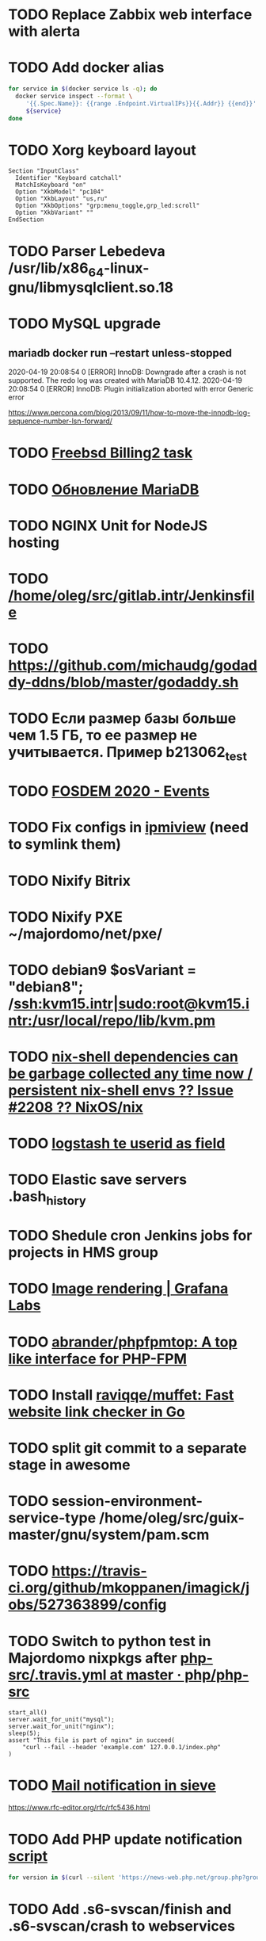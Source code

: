 
* TODO Replace Zabbix web interface with alerta
  SCHEDULED: <2020-03-08 Sun>
* TODO Add docker alias
  SCHEDULED: <2020-03-19 Thu>
  #+BEGIN_SRC bash
    for service in $(docker service ls -q); do
      docker service inspect --format \
         '{{.Spec.Name}}: {{range .Endpoint.VirtualIPs}}{{.Addr}} {{end}}' \
         ${service}
    done
  #+END_SRC
* TODO Xorg keyboard layout
  SCHEDULED: <2020-03-18 Wed>
#+begin_example
  Section "InputClass"
    Identifier "Keyboard catchall"
    MatchIsKeyboard "on"
    Option "XkbModel" "pc104"
    Option "XkbLayout" "us,ru"
    Option "XkbOptions" "grp:menu_toggle,grp_led:scroll"
    Option "XkbVariant" ""
  EndSection
#+end_example
* TODO Parser Lebedeva /usr/lib/x86_64-linux-gnu/libmysqlclient.so.18
  SCHEDULED: <2020-01-20 Mon> DEADLINE: <2020-01-20 Mon>
* TODO MySQL upgrade
  SCHEDULED: <2020-01-31 Fri>
** mariadb docker run --restart unless-stopped
   SCHEDULED: <2020-04-13 Mon>

 2020-04-19 20:08:54 0 [ERROR] InnoDB: Downgrade after a crash is not supported. The redo log was created with MariaDB 10.4.12.
 2020-04-19 20:08:54 0 [ERROR] InnoDB: Plugin initialization aborted with error Generic error

 https://www.percona.com/blog/2013/09/11/how-to-move-the-innodb-log-sequence-number-lsn-forward/
* TODO [[https://billing2.intr/vds/queue/item/257839][Freebsd Billing2 task]]
  SCHEDULED: <2020-01-20 Mon>
* TODO [[http://redmine.intr/issues/8833][Обновление MariaDB]]
  SCHEDULED: <2020-01-31 Fri>
* TODO NGINX Unit for NodeJS hosting
  SCHEDULED: <2020-01-24 Fri>
* TODO [[/home/oleg/src/gitlab.intr/Jenkinsfile]]
  SCHEDULED: <2020-01-26 Sun>
* TODO [[https://github.com/michaudg/godaddy-ddns/blob/master/godaddy.sh]]
  SCHEDULED: <2020-01-26 Sun>
* TODO Если размер базы больше чем 1.5 ГБ, то ее размер не учитывается. Пример b213062_test
  SCHEDULED: <2020-01-31 Fri>
* TODO [[https://fosdem.org/2020/schedule/events/][FOSDEM 2020 - Events]]
  SCHEDULED: <2020-02-09 Sun>
* TODO Fix configs in [[https://gitlab.intr/utils/ipmiview][ipmiview]] (need to symlink them)
  SCHEDULED: <2020-02-25 Tue>
* TODO Nixify Bitrix
  SCHEDULED: <2020-08-31 Mon>
* TODO Nixify PXE ~/majordomo/net/pxe/
  SCHEDULED: <2020-12-13 Sun>
* TODO debian9 $osVariant   = "debian8"; /ssh:kvm15.intr|sudo:root@kvm15.intr:/usr/local/repo/lib/kvm.pm
  SCHEDULED: <2020-02-05 Wed>
* TODO [[https://github.com/NixOS/nix/issues/2208][nix-shell dependencies can be garbage collected any time now / persistent nix-shell envs ?? Issue #2208 ?? NixOS/nix]]
  SCHEDULED: <2020-03-09 Mon>
* TODO [[https://kibana.intr/goto/5b656d4c6b23e85df3a38a9aeb9744e9][logstash te userid as field]]
  SCHEDULED: <2020-03-08 Sun>
* TODO Elastic save servers .bash_history
  SCHEDULED: <2020-03-31 Tue>
* TODO Shedule cron Jenkins jobs for projects in HMS group
  SCHEDULED: <2020-03-31 Tue>
* TODO [[https://grafana.com/docs/grafana/latest/administration/image_rendering/][Image rendering | Grafana Labs]]
  SCHEDULED: <2020-03-02 Mon>
* TODO [[https://github.com/abrander/phpfpmtop][abrander/phpfpmtop: A top like interface for PHP-FPM]]
  SCHEDULED: <2020-03-08 Sun>
* TODO Install [[https://github.com/raviqqe/muffet][raviqqe/muffet: Fast website link checker in Go]]
  SCHEDULED: <2020-03-11 Wed>
* TODO split git commit to a separate stage in awesome
  SCHEDULED: <2020-03-15 Sun>
* TODO session-environment-service-type /home/oleg/src/guix-master/gnu/system/pam.scm
  SCHEDULED: <2020-03-15 Sun>
* TODO https://travis-ci.org/github/mkoppanen/imagick/jobs/527363899/config
  SCHEDULED: <2020-03-31 Tue>
* TODO Switch to python test in Majordomo nixpkgs after [[https://github.com/php/php-src/blob/master/.travis.yml][php-src/.travis.yml at master · php/php-src]]
  SCHEDULED: <2020-09-01 Tue>
#+begin_example
      start_all()
      server.wait_for_unit("mysql");
      server.wait_for_unit("nginx");
      sleep(5);
      assert "This file is part of nginx" in succeed(
          "curl --fail --header 'example.com' 127.0.0.1/index.php"
      )
#+end_example
* TODO [[https://cerberus.intr/index.php/profiles/ticket/EZ-75759-736/conversation/read_all][Mail notification in sieve]]
  SCHEDULED: <2021-08-02 Mon>
  https://www.rfc-editor.org/rfc/rfc5436.html
* TODO Add PHP update notification [[/home/oleg/archive/src/tmp/php-versions.org][script]]
  SCHEDULED: <2020-03-23 Mon>
  #+BEGIN_SRC bash
    for version in $(curl --silent 'https://news-web.php.net/group.php?group=php.announce&format=rss' | xq --raw-output '.rss.channel.item[] | .title' | awk '/Released/ { print $2 }'); do echo curl --request POST "https://alerta.intr/api/alert" --header "Authorization: Key xxxxxxxxxxxxxxxxxxxxxxxxxxxxxxxxxxxxxxxx" --header "Content-type: application/json" -d "{\"resource\": \"ci\", \"event\": \"php.version.$version\", \"environment\": \"Production\", \"severity\": \"info\", \"correlate\": [], \"service\": [\"webservices\"], \"group\": null, \"value\": \"$version\", \"text\": \"New PHP $version release\", \"tags\": [], \"attributes\": {}, \"origin\": null, \"type\": null, \"timeout\": 691200, \"rawData\": null, \"customer\": null}"; done
  #+END_SRC
* TODO Add .s6-svscan/finish and .s6-svscan/crash to webservices
  SCHEDULED: <2020-03-23 Mon>
#+begin_example
  root@web36 ~ # docker logs apache2-php53-hardened
  [Wed Mar 18 05:15:18.007847 2020] [mpm_prefork:notice] [pid 24] AH00163: Apache/2.4.41 (Unix) mpm-itk/2.4.7-04 PHP/5.3.29 configured -- resuming normal operations
  [Wed Mar 18 05:15:18.007892 2020] [mpm_prefork:info] [pid 24] AH00164: Server built: Aug  9 2019 13:36:47
  [Wed Mar 18 05:15:18.007905 2020] [core:notice] [pid 24] AH00094: Command line: '/nix/store/xm89nf0qg88c7l2yxxnpagl5pib8qfrc-apache-httpd-2.4.41/bin/httpd -D FOREGROUND -d /nix/store/gncm5v57wlq48v5r1h49yxxfq48wv9nq-apache2-rootfs-php53/etc/httpd'
  [Wed Mar 18 14:24:52.114603 2020] [mpm_prefork:notice] [pid 24] AH00171: Graceful restart requested, doing restart
  [Wed Mar 18 14:24:52.360462 2020] [mpm_prefork:notice] [pid 24] AH00163: Apache/2.4.41 (Unix) mpm-itk/2.4.7-04 PHP/5.3.29 configured -- resuming normal operations
  [Wed Mar 18 14:24:52.360479 2020] [mpm_prefork:info] [pid 24] AH00164: Server built: Aug  9 2019 13:36:47
  [Wed Mar 18 14:24:52.360485 2020] [core:notice] [pid 24] AH00094: Command line: '/nix/store/xm89nf0qg88c7l2yxxnpagl5pib8qfrc-apache-httpd-2.4.41/bin/httpd -D FOREGROUND -d /nix/store/gncm5v57wlq48v5r1h49yxxfq48wv9nq-apache2-rootfs-php53/etc/httpd'
  [Sun Mar 22 04:47:12.442742 2020] [reqtimeout:info] [pid 32692] [client 127.0.0.1:57438] AH01382: Request header read timeout
  s6-svscan: warning: unable to exec finish script .s6-svscan/finish: Permission denied
  s6-svscan: warning: executing into .s6-svscan/crash
  s6-svscan: fatal: unable to exec .s6-svscan/crash: No such file or directory
#+end_example
* TODO fileserver test.nix [[https://www.youtube.com/results?search_query=rsocket][rsocket - YouTube]]
  SCHEDULED: <2020-03-30 Mon>
* TODO Подключение кабеля IPMI на серверах https://cerberus.intr/index.php/profiles/ticket/AQ-84438-978/conversation/read_all
  SCHEDULED: <2020-03-29 Sun>
   - [[/home/oleg/src/nixpkgs-firefox-esr-52/pkgs/applications/networking/browsers/firefox/packages.nix][firefox]]
   - [[/home/oleg/src/nixpkgs-firefox-esr-52/pkgs/development/compilers/adoptopenjdk-icedtea-web/default.nix][icedtea]]
   - [[/home/oleg/src/nixpkgs-firefox-esr-52/jdk.nix][jdk]]
* TODO Олег Пыхалов (pyhalov) opened !2 *Jenkinsfile: Add HOSTNAME parameter.* in office / ssl-certificates
  SCHEDULED: <2020-04-05 Sun>
https://gitlab.intr/office/ssl-certificates/-/merge_requests/2
16:36
Оно работает, но т.к. пароль добавлен через credentials'ы jenkins'а, то при удалении хомяка работать перестанет :b
16:37
А примеров с curl'ом я не вижу для генерации именно строки секрета, короче на потом.
16:37
Ну, мержить сейчас можно, не ломает ничего.
16:38
И еще надо будет job'ы удалять сразу, чтобы не палить серты :b

* TODO Add note about NIX CHANNEL
  SCHEDULED: <2020-03-31 Tue>

* TODO when jenkins deploy to swarm and commit has't changed will be the unstash error
  SCHEDULED: <2020-04-26 Sun>
Олег Пыхалов (pyhalov at majordomo.ru)￼  14:38
Это ок? Не может stash. https://jenkins.intr/job/monitoring/job/kapacitor/job/master/2/console
￼
14:39
если коммит не изменился, там всегда фейл

* TODO Gluster offline bricks found on dh2-mr
  SCHEDULED: <2020-05-18 Mon>
На dh2-mr нет бриков текущего гластера, но есть брики нового
(тестового). В общем конкретно на dh2-mr не обращать внимания до тех
пор, пока не сообщим о вводе нового гластера.

** [[https://habr.com/ru/company/flant/blog/503712/][Состояние и производительность решений для постоянного хранения данных в Kubernetes]]

* TODO Add Bash script for git clone
  SCHEDULED: <2020-04-05 Sun>
: (f() { xterm -e "set -ex; cd $HOME/archive/src; git clone $1"; }; f "https://github.com/domtronn/all-the-icons.el")

* TODO jenkins disable host verification ("Host Key Verification Strategy")
  SCHEDULED: <2020-04-07 Tue>

* TODO https://jenkins.intr/job/ci/job/bfg/job/master/16/console
  SCHEDULED: <2020-04-16 Thu>
  https://jenkins.intr/job/webservices/job/nixoverlay/job/master/46/console

* TODO [[https://code.getnoc.com/noc/noc][Network Operation Centers]]
  SCHEDULED: <2020-04-19 Sun>
  or use [[/home/oleg/src/work/graphviz/]]

* TODO https://gitlab.intr/_ci/maintenance-github/-/blob/master/projects.tf#L14
  SCHEDULED: <2020-04-17 Fri>
rename resource

* TODO billing2
  SCHEDULED: <2020-04-20 Mon>

изначально меня интересовало как определить какой способ установки делает perl скрипт
16:06 ты говоришь если arhive.intr не доступен одна фигня, если доступен другая
16:06 как определить какая фигня для конкретной vm12345 была выбрана
16:07 вот я и хочу исключить arhive.intr чтобы не было этого выбора


16:07
или сделать его fallback

16:08
my $checkimage = $vds->checkimage;
16:08
if ( $checkimage eq 0 ) {
                                       $vds->getimage ;
                                       $vds->do_vol_from_image ;
                               }
16:09
sub checkimage {
       my $self = shift ;
       system(sprintf("rsync --list-only rsync://archive.intr/images/jenkins-production/%s-%s.qcow2",  $self->{var}->{disk}->{template} , $self->{var}->{caps}->{disk}));
       if ( $? >>8 == 0 ) {
               print "Is available \n" ;
               return 0 ;
       }
       else {
               return 1 ;
       }
}
16:12
если будет локально, то рсинк на какой нить ls заменить и все

* TODO Delete nixpkgs badge in https://github.com/mjuh projects
  SCHEDULED: <2020-04-30 Thu>

* TODO Jenkins job Chef Workstation fix knife
https://jenkins.intr/job/ci/job/chef-workstation/job/master/5/console

* TODO #YW-56173-324 У перенесенных аккаунтов HMS меняется владелец логов - Cerberus Helpdesk :: Majordomo.ru mail
  SCHEDULED: <2020-04-30 Thu>
[[file:~/majordomo/hms/taskexecutor/src/python/taskexecutor/resprocessor.py::os.makedirs(os.path.join(self.resource.homeDir,%20"logs"),%20mode=0o755,%20exist_ok=True)]]
[[file:~/majordomo/hms/taskexecutor/src/python/taskexecutor/sysservice.py::os.chown(home_dir,%20uid,%20uid)]]

* TODO Clean up src and archive/src
  SCHEDULED: <2020-05-03 Sun>

- [ ] hello-terraform
- [ ] runc
- [ ] src/erza
- [ ] src/docker-tftp move to src/docker-wigust
- [ ] Move git repositories out of archive/src/tmp

* TODO Stray
  SCHEDULED: <2020-05-03 Sun>
warning: stray .go files: ./gnu/packages/ham-radio.go ./gnu/packages/sdr.go

* TODO meta slash
  SCHEDULED: <2020-05-09 Sat>
    (define-key map (kbd "M-/") 'vterm-send-meta-sl)

* TODO mode-line show zombies count
  SCHEDULED: <2020-05-09 Sat>
: ps axo pid=,stat= | awk '$2~/^Z/ { print $1 }'

* TODO vnc
  SCHEDULED: <2020-05-12 Tue>
- good 5f97103337eabadd95f913eb9300225b0c2cad2b
- Use package-version instead of %tigervnc-VARIABLES

* TODO Add projectile-known-projects to wi-project-ivy
  SCHEDULED: <2020-05-12 Tue>

* TODO Add exec -a "SERVICE_NAME-java" to HMS projects
  SCHEDULED: <2020-06-01 Mon>

* TODO StumpWM update mode-line after font change
  SCHEDULED: <2020-05-17 Sun>
#+begin_quote
[14:51] <#stumpwm:mood> Do you enable your mode line before setting the font?
[14:52] <#stumpwm:boeg> yes
[14:52] <#stumpwm:boeg> should i swithc that?
[14:52] <#stumpwm:boeg> swithc*
[14:52] <#stumpwm:boeg> switch*
[14:52] <#stumpwm:mood> Ah. Then it's created with the old font, setting the height, and won't update until the next redraw
[14:52] <#stumpwm:mood> So yes
[14:52] <#stumpwm:boeg> alright
[14:52] <#stumpwm:boeg> yes, seems to work
[14:53] <#stumpwm:mood> Perhaps we could make set-font fix that automatically
#+end_quote

* TODO Fix ci-chef-workstation jenkins job
  SCHEDULED: <2020-05-18 Mon>

* TODO TRAMP
  SCHEDULED: <2020-05-17 Sun>
  (find-file "/ssh:web33.intr|sudo:web33.intr|docker:apache2-php73-unsafe:")

* TODO YouTube
  SCHEDULED: <2020-05-17 Sun>

  - UC2eYFnH61tmytImy1mTYvhA :: Luke Smith
  - UC4RssVemaZlrfdWbp1Wx :: Стримы Тангара
  - UCVls1GmFKf6WlTraIb_IaJg :: DistroTube
  - UCK-d8Z08ElRz0zgKiAla5fg :: Tangar streams

* TODO reevefresh
#+begin_example
  2020-05-17T16:41:30.926446285Z TWITCH_LIVE: tsoding
  2020-05-17T16:41:30.926448830Z TWITCH_LIVE: rwxrob
  2020-05-17T16:41:30.926451435Z Online users: tsoding,rwxrob
  2020-05-17T16:41:30.926454060Z 
  2020-05-17T16:41:30.926482824Z Traceback (most recent call last):
  2020-05-17T16:41:30.926487352Z   File "/bin/reevefresh", line 42, in main
  2020-05-17T16:41:30.926490378Z     if twitch.user(user).is_live:
  2020-05-17T16:41:30.926493123Z   File "/usr/local/lib/python3.7/site-packages/twitch/helix/helix.py", line 46, in user
  2020-05-17T16:41:30.926496049Z     return self.users(user)[0]
  2020-05-17T16:41:30.926498674Z   File "/usr/local/lib/python3.7/site-packages/twitch/helix/helix.py", line 43, in users
  2020-05-17T16:41:30.926503403Z     return helix.Users(self.api, *args)
  2020-05-17T16:41:30.926506218Z   File "/usr/local/lib/python3.7/site-packages/twitch/helix/resources/users.py", line 49, in __init__
  2020-05-17T16:41:30.926509123Z     for data in self._api.get(self._path, params=params, ignore_cache=True)['data']:
  2020-05-17T16:41:30.926511858Z   File "/usr/local/lib/python3.7/site-packages/twitch/api.py", line 111, in get
  2020-05-17T16:41:30.926514745Z     return self.request('GET', path, ignore_cache, params=params, headers=self._headers(headers), **kwargs)
  2020-05-17T16:41:30.926517550Z   File "/usr/local/lib/python3.7/site-packages/twitch/api.py", line 100, in request
  2020-05-17T16:41:30.926520385Z     response.raise_for_status()
  2020-05-17T16:41:30.926523020Z   File "/usr/local/lib/python3.7/site-packages/requests/models.py", line 941, in raise_for_status
  2020-05-17T16:41:30.926525826Z     raise HTTPError(http_error_msg, response=self)
  2020-05-17T16:41:30.926530805Z requests.exceptions.HTTPError: 401 Client Error: Unauthorized for url: https://api.twitch.tv/helix/users?login=arhont_tv
  2020-05-17T16:41:30.926533791Z 
  2020-05-17T16:41:30.926536355Z During handling of the above exception, another exception occurred:
  2020-05-17T16:41:30.926539121Z 
  2020-05-17T16:41:30.926541725Z Traceback (most recent call last):
  2020-05-17T16:41:30.926544410Z   File "/bin/reevefresh", line 61, in <module>
  2020-05-17T16:41:30.926547586Z     main()
  2020-05-17T16:41:30.926550271Z   File "/bin/reevefresh", line 52, in main
  2020-05-17T16:41:30.926553017Z     except error.HTTPError as exception:
  2020-05-17T16:41:30.926555682Z NameError: name 'error' is not defined
#+end_example

* TODO nix in guix
  SCHEDULED: <2020-05-23 Sat>
#+begin_example
  <kamil_> Anyone, do you have an idea why does calling the bash binary fails with the error message "while setting up the build enviroment: executing '/gnu/store/*-bash-minimal-5.0.16/bin/bash': No such file or directory" when trying to build a Nix derivation? I've configured Nix as per the example in the Guix manual.
  --> ecbrown (~user@fsf/member/ecbrown) has joined #guix
  --> TZander (~zander@kde/zander) has joined #guix
  <-- ArneBab (~quassel@freenet/developer/arnebab) has quit (Remote host closed the connection)
  <-- jonsger (~Icedove@92.117.225.134) has quit (Ping timeout: 265 seconds)
  --> ArneBab (~quassel@p200300F44F1057BEB3164B221AB514CE.dip0.t-ipconnect.de) has joined #guix
  <-- ArneBab (~quassel@p200300F44F1057BEB3164B221AB514CE.dip0.t-ipconnect.de) has quit (Changing host)
  --> ArneBab (~quassel@freenet/developer/arnebab) has joined #guix
  <rekado> kamil_: does that file reference a loader at a location you don’t have?
  <-- ArneBab (~quassel@freenet/developer/arnebab) has quit (Quit: No Ping reply in 180 seconds.)
  <civodul> rekado: re https://gitlab.inria.fr/guix-hpc/website/-/blob/master/drafts/pack-fakechroot.md do you know the situation of national academic clusters in Germany?
  --> ArneBab (~quassel@p200300f44f1057beb3164b221ab514ce.dip0.t-ipconnect.de) has joined #guix
  <-- ArneBab (~quassel@p200300f44f1057beb3164b221ab514ce.dip0.t-ipconnect.de) has quit (Changing host)
  --> ArneBab (~quassel@freenet/developer/arnebab) has joined #guix
  --> mothacehe (~user@lfbn-ann-1-238-30.w86-200.abo.wanadoo.fr) has joined #guix
  <-- ArneBab (~quassel@freenet/developer/arnebab) has quit (Remote host closed the connection)
  --> ArneBab (~quassel@p200300F44F1057BEB3164B221AB514CE.dip0.t-ipconnect.de) has joined #guix
  <-- ArneBab (~quassel@p200300F44F1057BEB3164B221AB514CE.dip0.t-ipconnect.de) has quit (Changing host)
  --> ArneBab (~quassel@freenet/developer/arnebab) has joined #guix
  <kamil_> rekado, the path is valid and the requested file exists there
  <-- buffet (~buffet@vm-irc.spline.inf.fu-berlin.de) has left #guix ("Spline - https://spline.de")
  <-- iyzsong (~iyzsong@fsf/member/iyzsong) has quit (Quit: ZNC 1.7.1 - https://znc.in)
  --> iyzsong (~iyzsong@fsf/member/iyzsong) has joined #guix
  <mbakke> kamil_: try running $(guix build glibc)/bin/ldd on that file, are there any missing references?
  <-- vertigo_38 (~vertigo_3@178.165.128.28.wireless.dyn.drei.com) has quit (Ping timeout: 272 seconds)
  <rekado> civodul: I don’t know.  I only know about the two clusters at the Berlin Institute of Health and the MDC
  <rekado> they are both on CentOS 7 AFAIK
  <kamil_> mbakke, "-bash: /gnu/store/*-glibc-2.31-debug: Is a directory"
  <rekado> that trick won’t work because guix build glibc returns two values
  <mbakke> kamil_: oh, whoops... use /gnu/store/1y7g7kj3zxg2p90g692wybqh9b6gv7q2-glibc-2.31/bin/ldd
  <mbakke> would be neat if we could use guix build glibc:out, but that's not currently supported
  <civodul> i started working on it some time ago but there were annoyances
  <kamil_> mbakke, linux-vdso.so.1 (0x00007ffd629e1000), whilst 3 other *.so files point to something like this "=>".
  --> xd1le (~xd1le@unaffiliated/xd1le) has joined #guix
  <mbakke> only three?  is there a ld-linux-x86-64.so reference?
  <mbakke> kamil_: can you execute that bash outside of the nix store?  not sure if the Nix service should be using anything from /gnu/store at all
  <mbakke> perhaps wigust knows more :-)
  <kamil_> I wasn't clear enough, sorry. There are 4 references, only one--linux-vdso.so.1, is missing a reference; whilst the other 3--libdl.so.2, libc.so.6 and /gnu/store/*-glibc2.31/lib/ld-linux-x86-64.so.2--don't have missing references.
  <-- ArneBab (~quassel@freenet/developer/arnebab) has quit (Remote host closed the connection)
  --> vertigo_38 (~vertigo_3@141.244.112.111) has joined #guix
  <kamil_> mbakke, executing this bash file prints our an error: "bash: shopt: progcomp: invalid shell option name" and drops me into a new bash shell
  --> ArneBab (~quassel@freenet/developer/arnebab) has joined #guix
  <wigust> mbakke: well, when I installed there was no issue like this :b
  <mbakke> kamil_:  ok, that sounds normal
  <kamil_> mbakke, it should be noted that pressing arrow keys only prints symbols like this: ^[[C
  <mbakke> wigust: perhaps the recent Nix update broke it?  have you tried using it since 13c18af1d835db11f3f4cf34e65c7da706625a3f ?
  <-- andruSHA (~andruSHA@c83-252-29-60.bredband.comhem.se) has quit (Ping timeout: 240 seconds)
  --> andruSHA (~andruSHA@host-78-79-232-216.mobileonline.telia.com) has joined #guix
  <mbakke> kamil_: that's expected, bash-minimal does not include readline or many other things that your bashrc might expect
  <wigust> mbakke: no, I installed it on couple machines before the update and then I switched to nix-daemon installed by Nix itself
  <mbakke> right
  <mbakke> kamil_: can you file a bug report?
  -*- mbakke has to go
  <kamil_> mbakke, I would love to, but I still can't. I really wish there was a gitlab bug tracker for the less adventurous
  <-- roscoe_tw (~user@220-133-198-194.HINET-IP.hinet.net) has quit (Remote host closed the connection)
  <mbakke> kamil_: most bug trackers require an email address too, no? :)
  --> roscoe_tw (~user@220-133-198-194.HINET-IP.hinet.net) has joined #guix
#+end_example

* TODO CMS installers
  SCHEDULED: <2020-05-22 Fri>
  - [[https://github.com/discourse//blob/master/docs/INSTALL.md][discourse installer]]
  - https://beget.com/ru/manual/cms

* TODO Fix /workdir in MySQL Moodle
  SCHEDULED: <2020-05-22 Fri>

* TODO obs is working on 8686922e68dfce2786722acad9593ad392297188 nixpkgs
  SCHEDULED: <2020-05-31 Sun>

* TODO iptables
  SCHEDULED: <2020-06-01 Mon>
#+begin_quote
root@web29 ~ # sudo -u u226109 -i
u226109@web29:~$ ping gitlab.intr
PING gitlab.intr (172.16.103.139) 56(84) bytes of data.
64 bytes from gitlab.intr (172.16.103.139): icmp_seq=1 ttl=64 time=0.167 ms
^C
--- gitlab.intr ping statistics ---
1 packets transmitted, 1 received, 0% packet loss, time 0ms
rtt min/avg/max/mdev = 0.167/0.167/0.167/0.000 ms
u226109@web29:~$ 
-A OUTPUT -d 172.16.0.0/16 -p icmp -m owner --uid-owner 2000-65535 -j DROP
-A OUTPUT -p tcp -m tcp --dport 53 -m owner --uid-owner 2000-65535 -j ACCEPT
-A OUTPUT -p udp -m udp --dport 53 -m owner --uid-owner 2000-65535 -j ACCEPT
root@web29 ~ # id u226109
uid=83859(u226109) gid=83859(u226109) groups=83859(u226109),1999(hosting_accounts)
))
поправишь по всем вебам?)
я ничего не сделал
я делаю iptables для вебов будущего
и взял правила с прода
и увидел, что мы блочим 172.16.0.0 для уидов 2000-65535
а уиды в проде уже перевалили за 83859
и как следствие им доступно 172.16.x.x
тем кто случайно выше 65535
--uid-owner 2000-65535 надо поменять на  --uid-owner  2000-524280 к примеру
во всех /etc/iptables*
на всех web*
ну и потом iptables-restore сделать
не я не буду сейчас
zdetovetskiy is away: "away"
потерпит
надо сначала найти uid максимальный в ядре
(set -ex; max_uid=$(((2 ** 32) - 1)); sudo iptables -A OUTPUT -d 172.16.0.0/16 -p icmp -m owner --uid-owner 2000-$max_uid -j DROP)

после сверить что то которое у тебя в никсе такой же uid
после в миране чтобы стояли возле кнопки на всякий
#+end_quote

* TODO NIXOPS on web
  SCHEDULED: <2020-05-29 Fri>

* TODO spb
  SCHEDULED: <2020-05-31 Sun>

** spb-zabbix add domain wugi.info to autossh

** spb-guix add zabbix automatic reboot

** SSH tunnel oracle <-> spb-guix

* TODO perl
  SCHEDULED: <2020-06-01 Mon>

https://gitlab.intr/webservices/apache2-php52/-/merge_requests/13

* TODO kvm-test
  SCHEDULED: <2020-06-01 Mon>
#+BEGIN_SRC json
  {
      "_id" : ObjectId("5d3b27457b88850001d8c56c"),
      "serviceTemplateId" : "5d24bca8c1af370001ace60c",
      "templateId" : "5d8251523ddcc03e078e0d91",
      "socketIds" : [ 
          "5d3b242f7b88850001d8c567"
      ],
      "serviceSocketIds" : [ 
          "5d3b242f7b88850001d8c567"
      ],
      "instanceProps" : {
          "security_level" : "default"
      },
      "name" : "apache2-php72-default@kvm-test",
      "switchedOn" : true,
      "_class" : "ru.majordomo.hms.rc.staff.resources.Service",
      "serverId" : "5d1cc4a6e1442a0001c88634"
  }
  {
      "_id" : ObjectId("5d401fd8f7619300012fbb9e"),
      "serviceTemplateId" : "5d401f9ef7619300012fbb9a",
      "templateId" : "5d8251523ddcc03e078e0d96",
      "socketIds" : [ 
          "5d401edbf7619300012fbb96"
      ],
      "serviceSocketIds" : [ 
          "5d401edbf7619300012fbb96"
      ],
      "instanceProps" : {
          "security_level" : "unsafe"
      },
      "name" : "apache2-php73-unsafe@kvm-test",
      "switchedOn" : true,
      "_class" : "ru.majordomo.hms.rc.staff.resources.Service",
      "serverId" : "5d1cc4a6e1442a0001c88634"
  }
#+END_SRC

* TODO [[file:~/majordomo/hms/rc-staff/src/main/java/ru/majordomo/hms/rc/staff/importing/ConfigTemplateDBSeedService.java::configTemplateNamesWithFileLink.forEach((name,%20fileLink)%20->%20{]]
  SCHEDULED: <2020-06-01 Mon>

* TODO php73 personal web98

#+begin_example
  [Mon Jun 01 17:53:57.908612 2020] [mpm_event:notice] [pid 19:tid 47130020327872] AH00493: SIGUSR1 received.  Doing graceful restart
  PHP:  syntax error, unexpected '=' in /etc/php73.d/smtp.ini on line 4
  [Mon Jun 01 17:53:58.557864 2020] [mpm_event:notice] [pid 19:tid 47130020327872] AH00489: Apache/2.4.41 (Unix) configured -- resuming normal operations
  [Mon Jun 01 17:53:58.557909 2020] [mpm_event:info] [pid 19:tid 47130020327872] AH00490: Server built: Aug  9 2019 13:36:47
  [Mon Jun 01 17:53:58.557915 2020] [core:notice] [pid 19:tid 47130020327872] AH00094: Command line: '/nix/store/xm89nf0qg88c7l2yxxnpagl5pib8qfrc-apache-httpd-2.4.41/bin/httpd -D FOREGROUND -
  d /nix/store/ymf0wgsf6g0cxnzy5i6l1s0kmanclr5v-apache2-rootfs-php73-personal/etc/httpd'
  Mon Jun  1 17:54:06 2020 (47130143442688): Warning opcache cannot create directory for file '/opcache/df4fd8ab7f5c2a985ca4239512a99b44/nix/store/ymf0wgsf6g0cxnzy5i6l1s0kmanclr5v-apache2-roo
  tfs-php73-personal/htdocs/phpinfo.php.bin', No such file or directory

  Mon Jun  1 17:54:16 2020 (47130147645184): Warning opcache cannot create directory for file '/opcache/df4fd8ab7f5c2a985ca4239512a99b44/nix/store/ymf0wgsf6g0cxnzy5i6l1s0kmanclr5v-apache2-roo
  tfs-php73-personal/htdocs/phpinfo.php.bin', No such file or directory

  Mon Jun  1 17:54:26 2020 (47130151847680): Warning opcache cannot create directory for file '/opcache/df4fd8ab7f5c2a985ca4239512a99b44/nix/store/ymf0wgsf6g0cxnzy5i6l1s0kmanclr5v-apache2-roo
  tfs-php73-personal/htdocs/phpinfo.php.bin', No such file or directory

  s6-chown: usage: s6-chown [ -U ] [ -u uid ] [ -g gid ] file
  PHP:  syntax error, unexpected '=' in /etc/php73.d/smtp.ini on line 4
  [Mon Jun 01 17:56:27.721394 2020] [mpm_event:notice] [pid 20:tid 47850140709312] AH00489: Apache/2.4.41 (Unix) configured -- resuming normal operations
  [Mon Jun 01 17:56:27.721547 2020] [mpm_event:info] [pid 20:tid 47850140709312] AH00490: Server built: Aug  9 2019 13:36:47
  [Mon Jun 01 17:56:27.721620 2020] [core:notice] [pid 20:tid 47850140709312] AH00094: Command line: '/nix/store/xm89nf0qg88c7l2yxxnpagl5pib8qfrc-apache-httpd-2.4.41/bin/httpd -D FOREGROUND -
  d /nix/store/ymf0wgsf6g0cxnzy5i6l1s0kmanclr5v-apache2-rootfs-php73-personal/etc/httpd'
  [Mon Jun 01 17:56:35.007856 2020] [mpm_event:notice] [pid 20:tid 47850140709312] AH00493: SIGUSR1 received.  Doing graceful restart
  PHP:  syntax error, unexpected '=' in /etc/php73.d/smtp.ini on line 4
  [Mon Jun 01 17:56:35.196275 2020] [mpm_event:notice] [pid 20:tid 47850140709312] AH00489: Apache/2.4.41 (Unix) configured -- resuming normal operations
  [Mon Jun 01 17:56:35.196307 2020] [mpm_event:info] [pid 20:tid 47850140709312] AH00490: Server built: Aug  9 2019 13:36:47
#+end_example

- /home/oleg/majordomo/hms/rc-user/src/main/java/ru/majordomo/hms/rc/user/resourceProcessor/impl/website/BaseWebsiteProcessor.java

* TODO mongodb variety
  SCHEDULED: <2020-06-07 Sun>

mongo mongodb://ci.intr:27017/staffResourceController --eval "var collection = 'server'" variety.js

root@ci ~/src/variety # mongo mongodb://ci.intr:27017/staffResourceController --eval "var collection = 'serviceTemplate'" variety.js 

* TODO Emacs Redmine API
  SCHEDULED: <2020-06-07 Sun>

[[https://github.com/leoc/elmine][leoc/elmine: Access redmine Rest API via elisp in your favorite editor.]]

* TODO Guix bats add tests
  SCHEDULED: <2020-06-14 Sun>
#+BEGIN_SRC scheme
  ;; Test phase
  (setenv "BATS_ROOT" (string-append %output "/libexec/bats-core"))
  (invoke (string-append %output "/bin/bats")
          "--formatter" "tap" "test")
#+END_SRC

* TODO Guix bash-hosts add tests
  SCHEDULED: <2020-06-14 Sun>
#+BEGIN_SRC scheme
  ;; ;; Test phase
  (setenv "BATS_ROOT"
          (string-append (assoc-ref %build-inputs "bats")
                         "/libexec/bats-core"))
  (invoke (string-append (assoc-ref %build-inputs "bats") "/bin/bats")
          "--formatter" "tap" "test")
#+END_SRC

* TODO tomorrow

- bfg
  - add tests
- nixops
  - add nftables support to docker

* TODO notabug curl move to script

-m 'reverse:https://notabug.org'

curl -X POST -vv -H "Content-Type: application/json" -H "Authorization: token $(pass show notabug.org/tokens/terraform)" https://notabug.org/api/v1/user/repos -d '{"name": "dotfiles"}'

SELECT Db, User FROM mysql.db WHERE Db = b224436_yles

* TODO rabbit multiple nodes

- https://www.erlang-solutions.com/blog/rabbitmq-mirrored-queues-gotchas.html
- https://rabbitmq.github.io/rabbitmq-perf-test/stable/htmlsingle/

* TODO HMS

-Hystrix AND -ftp-user AND -eureka1 AND -eureka2 AND -eureka3 AND -Cache AND -Discarding AND -Task AND -Роскомнадзором AND -InvalidTokenException AND -gogetssl AND -Данные AND -Someone

https://kibana.intr/app/kibana#/doc/91047960-287e-11e8-9fc4-d7eee19a3ab7/logstash-hms-2020.06.13/doc/?id=qzHfrHIBCRVG0yqklxFP
#+BEGIN_SRC json
  {
    "_index": "logstash-hms-2020.06.13",
    "_type": "doc",
    "_id": "qzHfrHIBCRVG0yqklxFP",
    "_score": 1,
    "_source": {
      "service": "si",
      "class_name": "r.m.h.s.s.BCryptOrMD5PasswordEncoder",
      "log_message": "Encoded password does not look like BCrypt",
      "stack": "hms2",
      "sleuth_trace": "e47fd0c62790042d",
      "sleuth_span": "12d335993729a7e8",
      "thread_name": "nio-9999-exec-2",
      "sleuth_exportable": "false",
      "container_id": "869b044a4b2cfef6f11a2f82ecfc392e1bcfb9cf0218dd6507a96b9e31a699d9",
      "@timestamp": "2020-06-13T08:49:52.532Z",
      "log_level": "WARN"
    },
    "fields": {
      "@timestamp": [
        "2020-06-13T08:49:52.532Z"
      ]
    }
  }
#+END_SRC

* TODO dotfiles
  SCHEDULED: <2020-06-14 Sun>
add tests for majordomo passwords in 052d82a90d27d5fad97777d95c75d5d8d9cdd2a0

* [[You can check this by doing][You can check this by doing 'telnet 127.0.0.1 3306']]

* TODO redmine создание впски при удаленном аккаунте

* TODO Электронную трудовая книжка
  SCHEDULED: <2020-07-15 Wed>

Татьяна Ильина

Уважаемые коллеги,

После 15 июля 20202 сведения из электронной трудовой книжки можно будет
получить через личный кабинет на сайте Пенсионного фонда России и на сайте
Портала государственных услуг. Выписка будет подписана электронной подписью
сотрудника ПФР. По юридической значимости такой документ равен бумажному.

Информацию из электронной трудовой книжки можно будет получить также в
бумажном виде, подав заявку:

   работодателю (по последнему месту работы);
   в территориальном органе Пенсионного фонда России;
   в многофункциональном центре (МФЦ).
￼
ВАЖНО:
Если человек выбирает электронную трудовую книжку, это не значит, что бумажная
трудовая перестает использоваться и теряет свою значимость. Необходимо
сохранять бумажную книжку, поскольку она является источником сведений о
трудовой деятельности до 2020 года.

* TODO
  SCHEDULED: <2020-06-22 Mon>

[[https://cerberus.intr/index.php/profiles/ticket/SQ-54733-598/comment/7491247][Одинаковый размер ящиков]]

* TODO jenkins.intr clear jobs
  SCHEDULED: <2020-06-22 Mon>

  invoke groovy to clear jobs as bash function

* TODO autofs

#:environment-variables (list (string-append "PATH="
                                                                   #$sshfs "/bin" ":"
                                                                   #$openssh "/bin" ":"
                                                                   #$fuse "/bin" ":"
                                                                   #$autofs "/sbin"))

* TODO search path

echo $PATH | tr ':' '\n' | xargs -I{} find {} -name '*top*'

(ping -DO 172.16.100.60 | grep --invert-match --line-buffered '64 bytes from' |& while read -r line; do SLACK_CHANNEL=zabbix slack "172.16.100.60: $line"; done) &>/dev/null &

* TODO
- clitest
- xautolock -time 1 -locker 'chromium --app="https://grafana.intr/d/6QgXJjmik/upstream-interfaces-traffic?orgId=1"'
#+BEGIN_SRC bash
  for host in web97.intr web98.intr; do connect ssh "$host" -- uptime | jc --uptime | jq "{host: \"$host\"} + ."; done | jq -s | jtbl

  for file in $HOME/.ssh/*web??.intr:22; do host="$(basename $file | cut -d: -f 1 | cut -d@ -f 2)"; connect ssh "$host" -- uptime | jc --uptime | jq "{host: \"$host\"} + ."; done | jq -s | jtbl
#+END_SRC

* TODO stumpwm loadavg
  SCHEDULED: <2020-07-04 Sat>

#+BEGIN_SRC lisp

  ,@(if (> (temp-current) 60)
        (list (make-string 4 :initial-element #\space))
        '())

  ,@(if (> (temp-current) 60)
        (list '(:eval (format nil "LA: ~a" (loadavg))))
        '())

#+END_SRC

* TODO guix package [[https://github.com/mrsarm/mongotail/blob/master/setup.py][mongotail/setup.py at master · mrsarm/mongotail]]
  SCHEDULED: <2020-07-04 Sat>

* TODO 78.108.80.44 girls-frontline.ru www.girls-frontline.ru

* TODO

   JMS queues and AMQP queues have different semantics. For example, JMS  
   sends queued messages to only one consumer. While AMQP queues do the same  
   thing, AMQP producers do not send messages directly to queues. Instead, a  
   message is sent to an exchange, which can go to a single queue or fan out  
   to multiple queues, emulating the concept of JMS topics.   

* TODO [[https://github.com/lu0/rofi-blurry-powermenu][lu0/rofi-blurry-powermenu: Blurry fullscreen Powermenu for Rofi]]

* TODO
#+BEGIN_SRC bash
  mjru-nginx-sites()
  {
      connect ssh nginx1-mr.intr find /etc/nginx/sites-available -type f | while IFS= read -r file
      do
          connect ssh nginx1-mr.intr cat $file | nginx-server-name
      done
  }

#+END_SRC

* TODO emacs

** TODO [[https://github.com/liushihao456/company-tip][liushihao456/company-tip: Popup documentation for completion candidates using emacs overlays]]
** TODO [[https://github.com/chester755/logstash-sample-mode][chester755/logstash-sample-mode: logstash-conf-mode recreated version]]

* TODO openvpn
#+begin_example
  Jul  5 14:02:19 guixsd shepherd[1]: Service vpn-client has been started. 
  Jul  5 14:02:20 guixsd openvpn[13556]: SENT CONTROL [office]: 'PUSH_REQUEST' (status=1)
  Jul  5 14:02:20 guixsd openvpn[13556]: PUSH: Received control message: 'PUSH_REPLY,route 172.16.103.0 255.255.255.0 vpn_gateway,route 172.16.100.0 255.255.255.0,route 172.16.102.0 255.255.255.0,route 172.16.0.0 255.255.0.0,route 192.168.102.0 255.255.255.0,route 192.168.103.0 255.255.255.0,dhcp-option DOMAIN intr,dhcp-option DOMAIN-SEARCH intr majordomo.ru,dhcp-option DNS 172.16.103.2,dhcp-option DNS 172.16.102.2,route-gateway 172.16.103.1,ifconfig 172.16.103.183 255.255.255.0,peer-id 8,cipher AES-256-GCM'
  Jul  5 14:02:20 guixsd openvpn[13556]: Options error: Unrecognized option or missing or extra parameter(s) in [PUSH-OPTIONS]:8: dhcp-option (2.4.9)
  Jul  5 14:02:20 guixsd openvpn[13556]: OPTIONS IMPORT: --ifconfig/up options modified
  Jul  5 14:02:20 guixsd openvpn[13556]: OPTIONS IMPORT: route options modified
  Jul  5 14:02:20 guixsd openvpn[13556]: OPTIONS IMPORT: route-related options modified
  Jul  5 14:02:20 guixsd openvpn[13556]: OPTIONS IMPORT: --ip-win32 and/or --dhcp-option options modified
  Jul  5 14:02:20 guixsd openvpn[13556]: OPTIONS IMPORT: peer-id set
  Jul  5 14:02:20 guixsd openvpn[13556]: OPTIONS IMPORT: adjusting link_mtu to 1657
  Jul  5 14:02:20 guixsd openvpn[13556]: OPTIONS IMPORT: data channel crypto options modified
  Jul  5 14:02:20 guixsd openvpn[13556]: Data Channel: using negotiated cipher 'AES-256-GCM'
  Jul  5 14:02:20 guixsd openvpn[13556]: Outgoing Data Channel: Cipher 'AES-256-GCM' initialized with 256 bit key
  Jul  5 14:02:20 guixsd openvpn[13556]: Incoming Data Channel: Cipher 'AES-256-GCM' initialized with 256 bit key
  Jul  5 14:02:20 guixsd openvpn[13556]: ROUTE_GATEWAY 192.168.100.1/255.255.255.0 IFACE=enp6s0 HWADDR=00:25:22:a6:f6:2a
  Jul  5 14:02:20 guixsd openvpn[13556]: TUN/TAP device tap0 opened
  Jul  5 14:02:20 guixsd openvpn[13556]: TUN/TAP TX queue length set to 100
  Jul  5 14:02:20 guixsd openvpn[13556]: /gnu/store/fmy9w7kfa30bnh6v5hdvwml7j133dm87-iproute2-5.7.0/sbin/ip link set dev tap0 up mtu 1500
  Jul  5 14:02:20 guixsd openvpn[13556]: /gnu/store/fmy9w7kfa30bnh6v5hdvwml7j133dm87-iproute2-5.7.0/sbin/ip addr add dev tap0 172.16.103.183/24 broadcast 172.16.103.255
  Jul  5 14:02:20 guixsd openvpn[13556]: /gnu/store/fmy9w7kfa30bnh6v5hdvwml7j133dm87-iproute2-5.7.0/sbin/ip route add 172.16.103.0/24 via 172.16.103.1
  Jul  5 14:02:20 guixsd openvpn[13556]: ERROR: Linux route add command failed: external program exited with error status: 2
  Jul  5 14:02:20 guixsd openvpn[13556]: /gnu/store/fmy9w7kfa30bnh6v5hdvwml7j133dm87-iproute2-5.7.0/sbin/ip route add 172.16.100.0/24 via 172.16.103.1
  Jul  5 14:02:20 guixsd openvpn[13556]: /gnu/store/fmy9w7kfa30bnh6v5hdvwml7j133dm87-iproute2-5.7.0/sbin/ip route add 172.16.102.0/24 via 172.16.103.1
  Jul  5 14:02:20 guixsd openvpn[13556]: /gnu/store/fmy9w7kfa30bnh6v5hdvwml7j133dm87-iproute2-5.7.0/sbin/ip route add 172.16.0.0/16 via 172.16.103.1
  Jul  5 14:02:20 guixsd openvpn[13556]: /gnu/store/fmy9w7kfa30bnh6v5hdvwml7j133dm87-iproute2-5.7.0/sbin/ip route add 192.168.102.0/24 via 172.16.103.1
  Jul  5 14:02:20 guixsd openvpn[13556]: /gnu/store/fmy9w7kfa30bnh6v5hdvwml7j133dm87-iproute2-5.7.0/sbin/ip route add 192.168.103.0/24 via 172.16.103.1
  Jul  5 14:02:20 guixsd openvpn[13556]: Initialization Sequence Completed
#+end_example

* TODO [[https://www.google.com/search?hl=en&q=%22Options%20error%3A%20Unrecognized%20option%20or%20missing%20or%20extra%20parameter(s)%20in%20%5BPUSH%2DOPTIONS%5D%3A8%3A%20dhcp%2Doption%22]["Options error: Unrecognized option or missing or extra parameter(s) in [PUSH-OPTIONS]:8: dhcp-option" - Google Search]]

* [[https://github.com/wintrmvte/VTSCAN][wintrmvte/VTSCAN: VirusTotal API script]]
